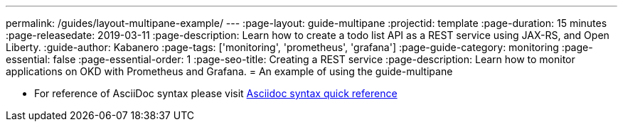 ---
permalink: /guides/layout-multipane-example/
---
:page-layout: guide-multipane
:projectid: template
:page-duration: 15 minutes
:page-releasedate: 2019-03-11
:page-description: Learn how to create a todo list API as a REST service using JAX-RS, and Open Liberty.
:guide-author: Kabanero
:page-tags: ['monitoring', 'prometheus', 'grafana']
:page-guide-category: monitoring
:page-essential: false
:page-essential-order: 1
:page-seo-title: Creating a REST service
:page-description: Learn how to monitor applications on OKD with Prometheus and Grafana.
= An example of using the guide-multipane

* For reference of AsciiDoc syntax please visit https://asciidoctor.org/docs/asciidoc-syntax-quick-reference[Asciidoc syntax quick reference]
